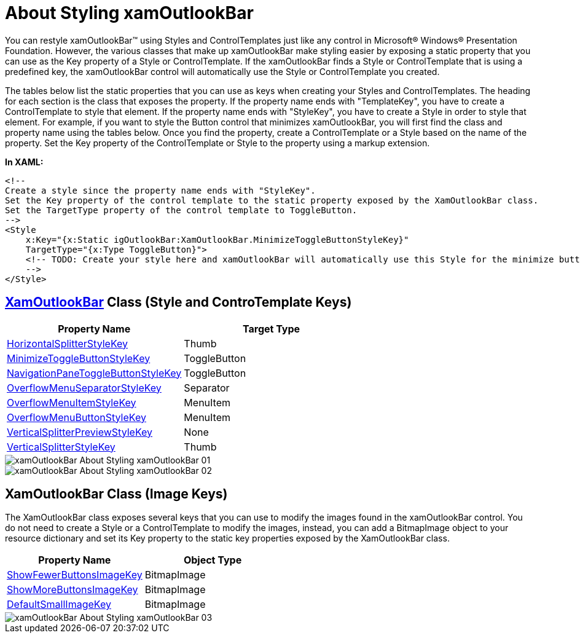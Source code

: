 ﻿////

|metadata|
{
    "name": "xamoutlookbar-about-styling-xamoutlookbar",
    "controlName": ["xamOutlookBar"],
    "tags": ["Styling"],
    "guid": "{17C7A585-7523-450A-88DE-AB4069C779B2}",  
    "buildFlags": [],
    "createdOn": "2012-01-30T19:39:54.0271585Z"
}
|metadata|
////

= About Styling xamOutlookBar

You can restyle xamOutlookBar™ using Styles and ControlTemplates just like any control in Microsoft® Windows® Presentation Foundation. However, the various classes that make up xamOutlookBar make styling easier by exposing a static property that you can use as the Key property of a Style or ControlTemplate. If the xamOutlookBar finds a Style or ControlTemplate that is using a predefined key, the xamOutlookBar control will automatically use the Style or ControlTemplate you created.

The tables below list the static properties that you can use as keys when creating your Styles and ControlTemplates. The heading for each section is the class that exposes the property. If the property name ends with "TemplateKey", you have to create a ControlTemplate to style that element. If the property name ends with "StyleKey", you have to create a Style in order to style that element. For example, if you want to style the Button control that minimizes xamOutlookBar, you will first find the class and property name using the tables below. Once you find the property, create a ControlTemplate or a Style based on the name of the property. Set the Key property of the ControlTemplate or Style to the property using a markup extension.

*In XAML:*

----
<!--
Create a style since the property name ends with "StyleKey".
Set the Key property of the control template to the static property exposed by the XamOutlookBar class.
Set the TargetType property of the control template to ToggleButton.
-->
<Style
    x:Key="{x:Static igOutlookBar:XamOutlookBar.MinimizeToggleButtonStyleKey}" 
    TargetType="{x:Type ToggleButton}">
    <!-- TODO: Create your style here and xamOutlookBar will automatically use this Style for the minimize button.
    -->
</Style>
----

== link:{ApiPlatform}outlookbar{ApiVersion}~infragistics.windows.outlookbar.xamoutlookbar.html[XamOutlookBar] Class (Style and ControTemplate Keys)

[options="header", cols="a,a"]
|====
|Property Name|Target Type

| link:{ApiPlatform}outlookbar{ApiVersion}~infragistics.windows.outlookbar.xamoutlookbar~horizontalsplitterstylekey.html[HorizontalSplitterStyleKey]
|Thumb

| link:{ApiPlatform}outlookbar{ApiVersion}~infragistics.windows.outlookbar.xamoutlookbar~minimizetogglebuttonstylekey.html[MinimizeToggleButtonStyleKey]
|ToggleButton

| link:{ApiPlatform}outlookbar{ApiVersion}~infragistics.windows.outlookbar.xamoutlookbar~navigationpanetogglebuttonstylekey.html[NavigationPaneToggleButtonStyleKey]
|ToggleButton

| link:{ApiPlatform}outlookbar{ApiVersion}~infragistics.windows.outlookbar.xamoutlookbar~overflowmenuseparatorstylekey.html[OverflowMenuSeparatorStyleKey]
|Separator

| link:{ApiPlatform}outlookbar{ApiVersion}~infragistics.windows.outlookbar.xamoutlookbar~overflowmenuitemstylekey.html[OverflowMenuItemStyleKey]
|MenuItem

| link:{ApiPlatform}outlookbar{ApiVersion}~infragistics.windows.outlookbar.xamoutlookbar~overflowmenubuttonstylekey.html[OverflowMenuButtonStyleKey]
|MenuItem

| link:{ApiPlatform}outlookbar{ApiVersion}~infragistics.windows.outlookbar.xamoutlookbar~verticalsplitterpreviewstylekey.html[VerticalSplitterPreviewStyleKey]
|None

| link:{ApiPlatform}outlookbar{ApiVersion}~infragistics.windows.outlookbar.xamoutlookbar~verticalsplitterstylekey.html[VerticalSplitterStyleKey]
|Thumb

|====

image::images/xamOutlookBar_About_Styling_xamOutlookBar_01.png[]

image::images/xamOutlookBar_About_Styling_xamOutlookBar_02.png[]

== XamOutlookBar Class (Image Keys)

The XamOutlookBar class exposes several keys that you can use to modify the images found in the xamOutlookBar control. You do not need to create a Style or a ControlTemplate to modify the images, instead, you can add a BitmapImage object to your resource dictionary and set its Key property to the static key properties exposed by the XamOutlookBar class.

[options="header", cols="a,a"]
|====
|Property Name|Object Type

| link:{ApiPlatform}outlookbar{ApiVersion}~infragistics.windows.outlookbar.xamoutlookbar~showfewerbuttonsimagekey.html[ShowFewerButtonsImageKey]
|BitmapImage

| link:{ApiPlatform}outlookbar{ApiVersion}~infragistics.windows.outlookbar.xamoutlookbar~showmorebuttonsimagekey.html[ShowMoreButtonsImageKey]
|BitmapImage

| link:{ApiPlatform}outlookbar{ApiVersion}~infragistics.windows.outlookbar.xamoutlookbar~defaultsmallimagekey.html[DefaultSmallImageKey]
|BitmapImage

|====

image::images/xamOutlookBar_About_Styling_xamOutlookBar_03.png[]